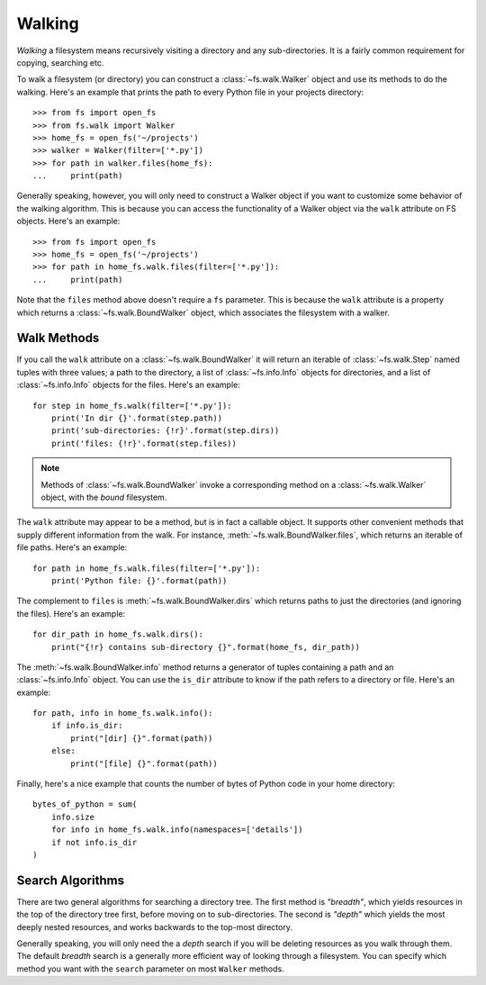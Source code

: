 ..  _walking:

Walking
=======

*Walking* a filesystem means recursively visiting a directory and any sub-directories. It is a fairly common requirement for copying, searching etc.

To walk a filesystem (or directory) you can construct a :class:`~fs.walk.Walker` object and use its methods to do the walking. Here's an example that prints the path to every Python file in your projects directory::

    >>> from fs import open_fs
    >>> from fs.walk import Walker
    >>> home_fs = open_fs('~/projects')
    >>> walker = Walker(filter=['*.py'])
    >>> for path in walker.files(home_fs):
    ...     print(path)

Generally speaking, however, you will only need to construct a Walker object if you want to customize some behavior of the walking algorithm. This is because you can access the functionality of a Walker object via the ``walk`` attribute on FS objects. Here's an example::

    >>> from fs import open_fs
    >>> home_fs = open_fs('~/projects')
    >>> for path in home_fs.walk.files(filter=['*.py']):
    ...     print(path)

Note that the ``files`` method above doesn't require a ``fs`` parameter. This is because the ``walk`` attribute is a property which returns a :class:`~fs.walk.BoundWalker` object, which associates the filesystem with a walker.

Walk Methods
~~~~~~~~~~~~

If you call the ``walk`` attribute on a :class:`~fs.walk.BoundWalker` it will return an iterable of :class:`~fs.walk.Step` named tuples with three values; a path to the directory, a list of :class:`~fs.info.Info` objects for directories, and a list of :class:`~fs.info.Info` objects for the files. Here's an example::

    for step in home_fs.walk(filter=['*.py']):
        print('In dir {}'.format(step.path))
        print('sub-directories: {!r}'.format(step.dirs))
        print('files: {!r}'.format(step.files))

.. note ::
    Methods of  :class:`~fs.walk.BoundWalker` invoke a corresponding method on a :class:`~fs.walk.Walker` object, with the *bound* filesystem.

The ``walk`` attribute may appear to be a method, but is in fact a callable object. It supports other convenient methods that supply different information from the walk. For instance, :meth:`~fs.walk.BoundWalker.files`, which returns an iterable of file paths. Here's an example::

    for path in home_fs.walk.files(filter=['*.py']):
        print('Python file: {}'.format(path))

The complement to ``files`` is :meth:`~fs.walk.BoundWalker.dirs` which returns paths to just the directories (and ignoring the files). Here's an example::

    for dir_path in home_fs.walk.dirs():
        print("{!r} contains sub-directory {}".format(home_fs, dir_path))

The :meth:`~fs.walk.BoundWalker.info` method returns a generator of tuples containing a path and an :class:`~fs.info.Info` object. You can use the ``is_dir`` attribute to know if the path refers to a directory or file. Here's an example::

    for path, info in home_fs.walk.info():
        if info.is_dir:
            print("[dir] {}".format(path))
        else:
            print("[file] {}".format(path))

Finally, here's a nice example that counts the number of bytes of Python code in your home directory::

    bytes_of_python = sum(
        info.size
        for info in home_fs.walk.info(namespaces=['details'])
        if not info.is_dir
    )


Search Algorithms
~~~~~~~~~~~~~~~~~

There are two general algorithms for searching a directory tree. The first method is `"breadth"`, which yields resources in the top of the directory tree first, before moving on to sub-directories. The second is `"depth"` which yields the most deeply nested resources, and works backwards to the top-most directory.

Generally speaking, you will only need the a *depth* search if you will be deleting resources as you walk through them. The default *breadth* search is a generally more efficient way of looking through a filesystem. You can specify which method you want with the ``search`` parameter on most ``Walker`` methods.
